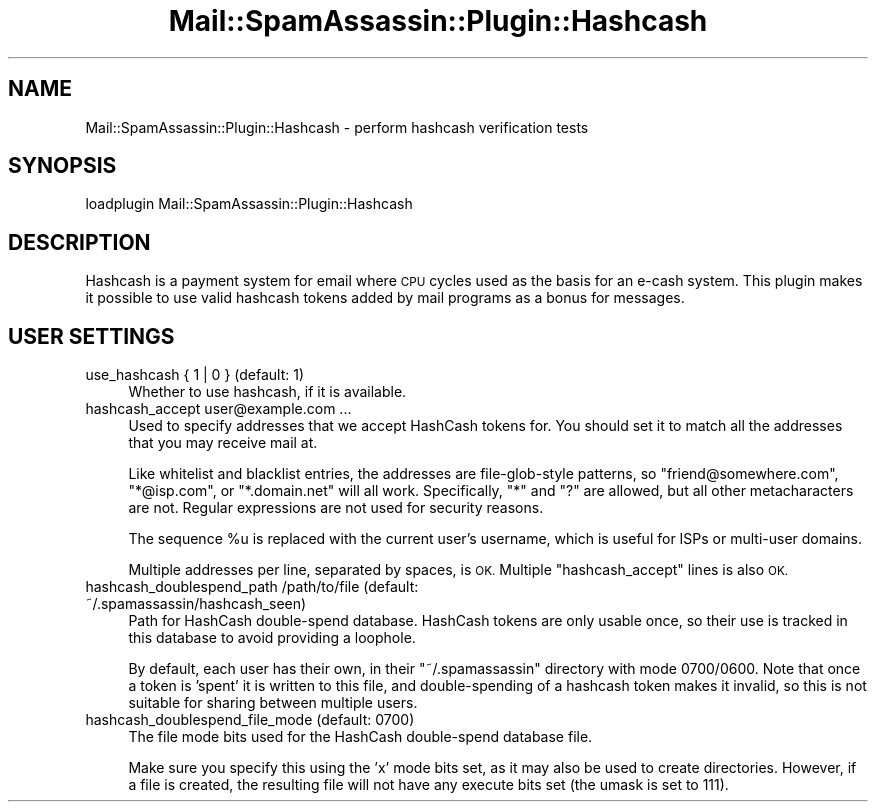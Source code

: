 .\" Automatically generated by Pod::Man 2.27 (Pod::Simple 3.28)
.\"
.\" Standard preamble:
.\" ========================================================================
.de Sp \" Vertical space (when we can't use .PP)
.if t .sp .5v
.if n .sp
..
.de Vb \" Begin verbatim text
.ft CW
.nf
.ne \\$1
..
.de Ve \" End verbatim text
.ft R
.fi
..
.\" Set up some character translations and predefined strings.  \*(-- will
.\" give an unbreakable dash, \*(PI will give pi, \*(L" will give a left
.\" double quote, and \*(R" will give a right double quote.  \*(C+ will
.\" give a nicer C++.  Capital omega is used to do unbreakable dashes and
.\" therefore won't be available.  \*(C` and \*(C' expand to `' in nroff,
.\" nothing in troff, for use with C<>.
.tr \(*W-
.ds C+ C\v'-.1v'\h'-1p'\s-2+\h'-1p'+\s0\v'.1v'\h'-1p'
.ie n \{\
.    ds -- \(*W-
.    ds PI pi
.    if (\n(.H=4u)&(1m=24u) .ds -- \(*W\h'-12u'\(*W\h'-12u'-\" diablo 10 pitch
.    if (\n(.H=4u)&(1m=20u) .ds -- \(*W\h'-12u'\(*W\h'-8u'-\"  diablo 12 pitch
.    ds L" ""
.    ds R" ""
.    ds C` ""
.    ds C' ""
'br\}
.el\{\
.    ds -- \|\(em\|
.    ds PI \(*p
.    ds L" ``
.    ds R" ''
.    ds C`
.    ds C'
'br\}
.\"
.\" Escape single quotes in literal strings from groff's Unicode transform.
.ie \n(.g .ds Aq \(aq
.el       .ds Aq '
.\"
.\" If the F register is turned on, we'll generate index entries on stderr for
.\" titles (.TH), headers (.SH), subsections (.SS), items (.Ip), and index
.\" entries marked with X<> in POD.  Of course, you'll have to process the
.\" output yourself in some meaningful fashion.
.\"
.\" Avoid warning from groff about undefined register 'F'.
.de IX
..
.nr rF 0
.if \n(.g .if rF .nr rF 1
.if (\n(rF:(\n(.g==0)) \{
.    if \nF \{
.        de IX
.        tm Index:\\$1\t\\n%\t"\\$2"
..
.        if !\nF==2 \{
.            nr % 0
.            nr F 2
.        \}
.    \}
.\}
.rr rF
.\"
.\" Accent mark definitions (@(#)ms.acc 1.5 88/02/08 SMI; from UCB 4.2).
.\" Fear.  Run.  Save yourself.  No user-serviceable parts.
.    \" fudge factors for nroff and troff
.if n \{\
.    ds #H 0
.    ds #V .8m
.    ds #F .3m
.    ds #[ \f1
.    ds #] \fP
.\}
.if t \{\
.    ds #H ((1u-(\\\\n(.fu%2u))*.13m)
.    ds #V .6m
.    ds #F 0
.    ds #[ \&
.    ds #] \&
.\}
.    \" simple accents for nroff and troff
.if n \{\
.    ds ' \&
.    ds ` \&
.    ds ^ \&
.    ds , \&
.    ds ~ ~
.    ds /
.\}
.if t \{\
.    ds ' \\k:\h'-(\\n(.wu*8/10-\*(#H)'\'\h"|\\n:u"
.    ds ` \\k:\h'-(\\n(.wu*8/10-\*(#H)'\`\h'|\\n:u'
.    ds ^ \\k:\h'-(\\n(.wu*10/11-\*(#H)'^\h'|\\n:u'
.    ds , \\k:\h'-(\\n(.wu*8/10)',\h'|\\n:u'
.    ds ~ \\k:\h'-(\\n(.wu-\*(#H-.1m)'~\h'|\\n:u'
.    ds / \\k:\h'-(\\n(.wu*8/10-\*(#H)'\z\(sl\h'|\\n:u'
.\}
.    \" troff and (daisy-wheel) nroff accents
.ds : \\k:\h'-(\\n(.wu*8/10-\*(#H+.1m+\*(#F)'\v'-\*(#V'\z.\h'.2m+\*(#F'.\h'|\\n:u'\v'\*(#V'
.ds 8 \h'\*(#H'\(*b\h'-\*(#H'
.ds o \\k:\h'-(\\n(.wu+\w'\(de'u-\*(#H)/2u'\v'-.3n'\*(#[\z\(de\v'.3n'\h'|\\n:u'\*(#]
.ds d- \h'\*(#H'\(pd\h'-\w'~'u'\v'-.25m'\f2\(hy\fP\v'.25m'\h'-\*(#H'
.ds D- D\\k:\h'-\w'D'u'\v'-.11m'\z\(hy\v'.11m'\h'|\\n:u'
.ds th \*(#[\v'.3m'\s+1I\s-1\v'-.3m'\h'-(\w'I'u*2/3)'\s-1o\s+1\*(#]
.ds Th \*(#[\s+2I\s-2\h'-\w'I'u*3/5'\v'-.3m'o\v'.3m'\*(#]
.ds ae a\h'-(\w'a'u*4/10)'e
.ds Ae A\h'-(\w'A'u*4/10)'E
.    \" corrections for vroff
.if v .ds ~ \\k:\h'-(\\n(.wu*9/10-\*(#H)'\s-2\u~\d\s+2\h'|\\n:u'
.if v .ds ^ \\k:\h'-(\\n(.wu*10/11-\*(#H)'\v'-.4m'^\v'.4m'\h'|\\n:u'
.    \" for low resolution devices (crt and lpr)
.if \n(.H>23 .if \n(.V>19 \
\{\
.    ds : e
.    ds 8 ss
.    ds o a
.    ds d- d\h'-1'\(ga
.    ds D- D\h'-1'\(hy
.    ds th \o'bp'
.    ds Th \o'LP'
.    ds ae ae
.    ds Ae AE
.\}
.rm #[ #] #H #V #F C
.\" ========================================================================
.\"
.IX Title "Mail::SpamAssassin::Plugin::Hashcash 3"
.TH Mail::SpamAssassin::Plugin::Hashcash 3 "2014-02-28" "perl v5.18.2" "User Contributed Perl Documentation"
.\" For nroff, turn off justification.  Always turn off hyphenation; it makes
.\" way too many mistakes in technical documents.
.if n .ad l
.nh
.SH "NAME"
Mail::SpamAssassin::Plugin::Hashcash \- perform hashcash verification tests
.SH "SYNOPSIS"
.IX Header "SYNOPSIS"
.Vb 1
\&  loadplugin     Mail::SpamAssassin::Plugin::Hashcash
.Ve
.SH "DESCRIPTION"
.IX Header "DESCRIPTION"
Hashcash is a payment system for email where \s-1CPU\s0 cycles used as the
basis for an e\-cash system.  This plugin makes it possible to use valid
hashcash tokens added by mail programs as a bonus for messages.
.SH "USER SETTINGS"
.IX Header "USER SETTINGS"
.IP "use_hashcash { 1 | 0 }   (default: 1)" 4
.IX Item "use_hashcash { 1 | 0 } (default: 1)"
Whether to use hashcash, if it is available.
.IP "hashcash_accept user@example.com ..." 4
.IX Item "hashcash_accept user@example.com ..."
Used to specify addresses that we accept HashCash tokens for.  You should set
it to match all the addresses that you may receive mail at.
.Sp
Like whitelist and blacklist entries, the addresses are file-glob-style
patterns, so \f(CW\*(C`friend@somewhere.com\*(C'\fR, \f(CW\*(C`*@isp.com\*(C'\fR, or \f(CW\*(C`*.domain.net\*(C'\fR will all
work.  Specifically, \f(CW\*(C`*\*(C'\fR and \f(CW\*(C`?\*(C'\fR are allowed, but all other metacharacters
are not.  Regular expressions are not used for security reasons.
.Sp
The sequence \f(CW%u\fR is replaced with the current user's username, which
is useful for ISPs or multi-user domains.
.Sp
Multiple addresses per line, separated by spaces, is \s-1OK. \s0 Multiple
\&\f(CW\*(C`hashcash_accept\*(C'\fR lines is also \s-1OK.\s0
.IP "hashcash_doublespend_path /path/to/file   (default: ~/.spamassassin/hashcash_seen)" 4
.IX Item "hashcash_doublespend_path /path/to/file (default: ~/.spamassassin/hashcash_seen)"
Path for HashCash double-spend database.  HashCash tokens are only usable once,
so their use is tracked in this database to avoid providing a loophole.
.Sp
By default, each user has their own, in their \f(CW\*(C`~/.spamassassin\*(C'\fR directory with
mode 0700/0600.  Note that once a token is 'spent' it is written to this file,
and double-spending of a hashcash token makes it invalid, so this is not
suitable for sharing between multiple users.
.IP "hashcash_doublespend_file_mode            (default: 0700)" 4
.IX Item "hashcash_doublespend_file_mode (default: 0700)"
The file mode bits used for the HashCash double-spend database file.
.Sp
Make sure you specify this using the 'x' mode bits set, as it may also be used
to create directories.  However, if a file is created, the resulting file will
not have any execute bits set (the umask is set to 111).
